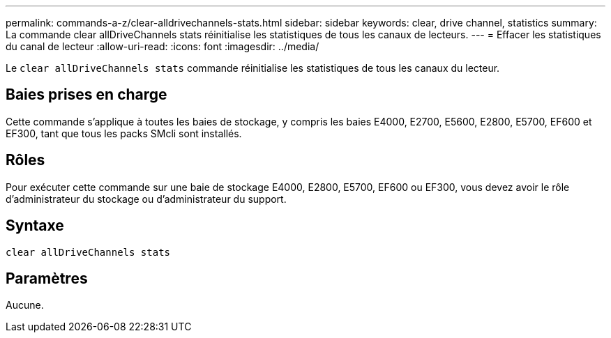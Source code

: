 ---
permalink: commands-a-z/clear-alldrivechannels-stats.html 
sidebar: sidebar 
keywords: clear, drive channel, statistics 
summary: La commande clear allDriveChannels stats réinitialise les statistiques de tous les canaux de lecteurs. 
---
= Effacer les statistiques du canal de lecteur
:allow-uri-read: 
:icons: font
:imagesdir: ../media/


[role="lead"]
Le `clear allDriveChannels stats` commande réinitialise les statistiques de tous les canaux du lecteur.



== Baies prises en charge

Cette commande s'applique à toutes les baies de stockage, y compris les baies E4000, E2700, E5600, E2800, E5700, EF600 et EF300, tant que tous les packs SMcli sont installés.



== Rôles

Pour exécuter cette commande sur une baie de stockage E4000, E2800, E5700, EF600 ou EF300, vous devez avoir le rôle d'administrateur du stockage ou d'administrateur du support.



== Syntaxe

[source, cli]
----
clear allDriveChannels stats
----


== Paramètres

Aucune.
